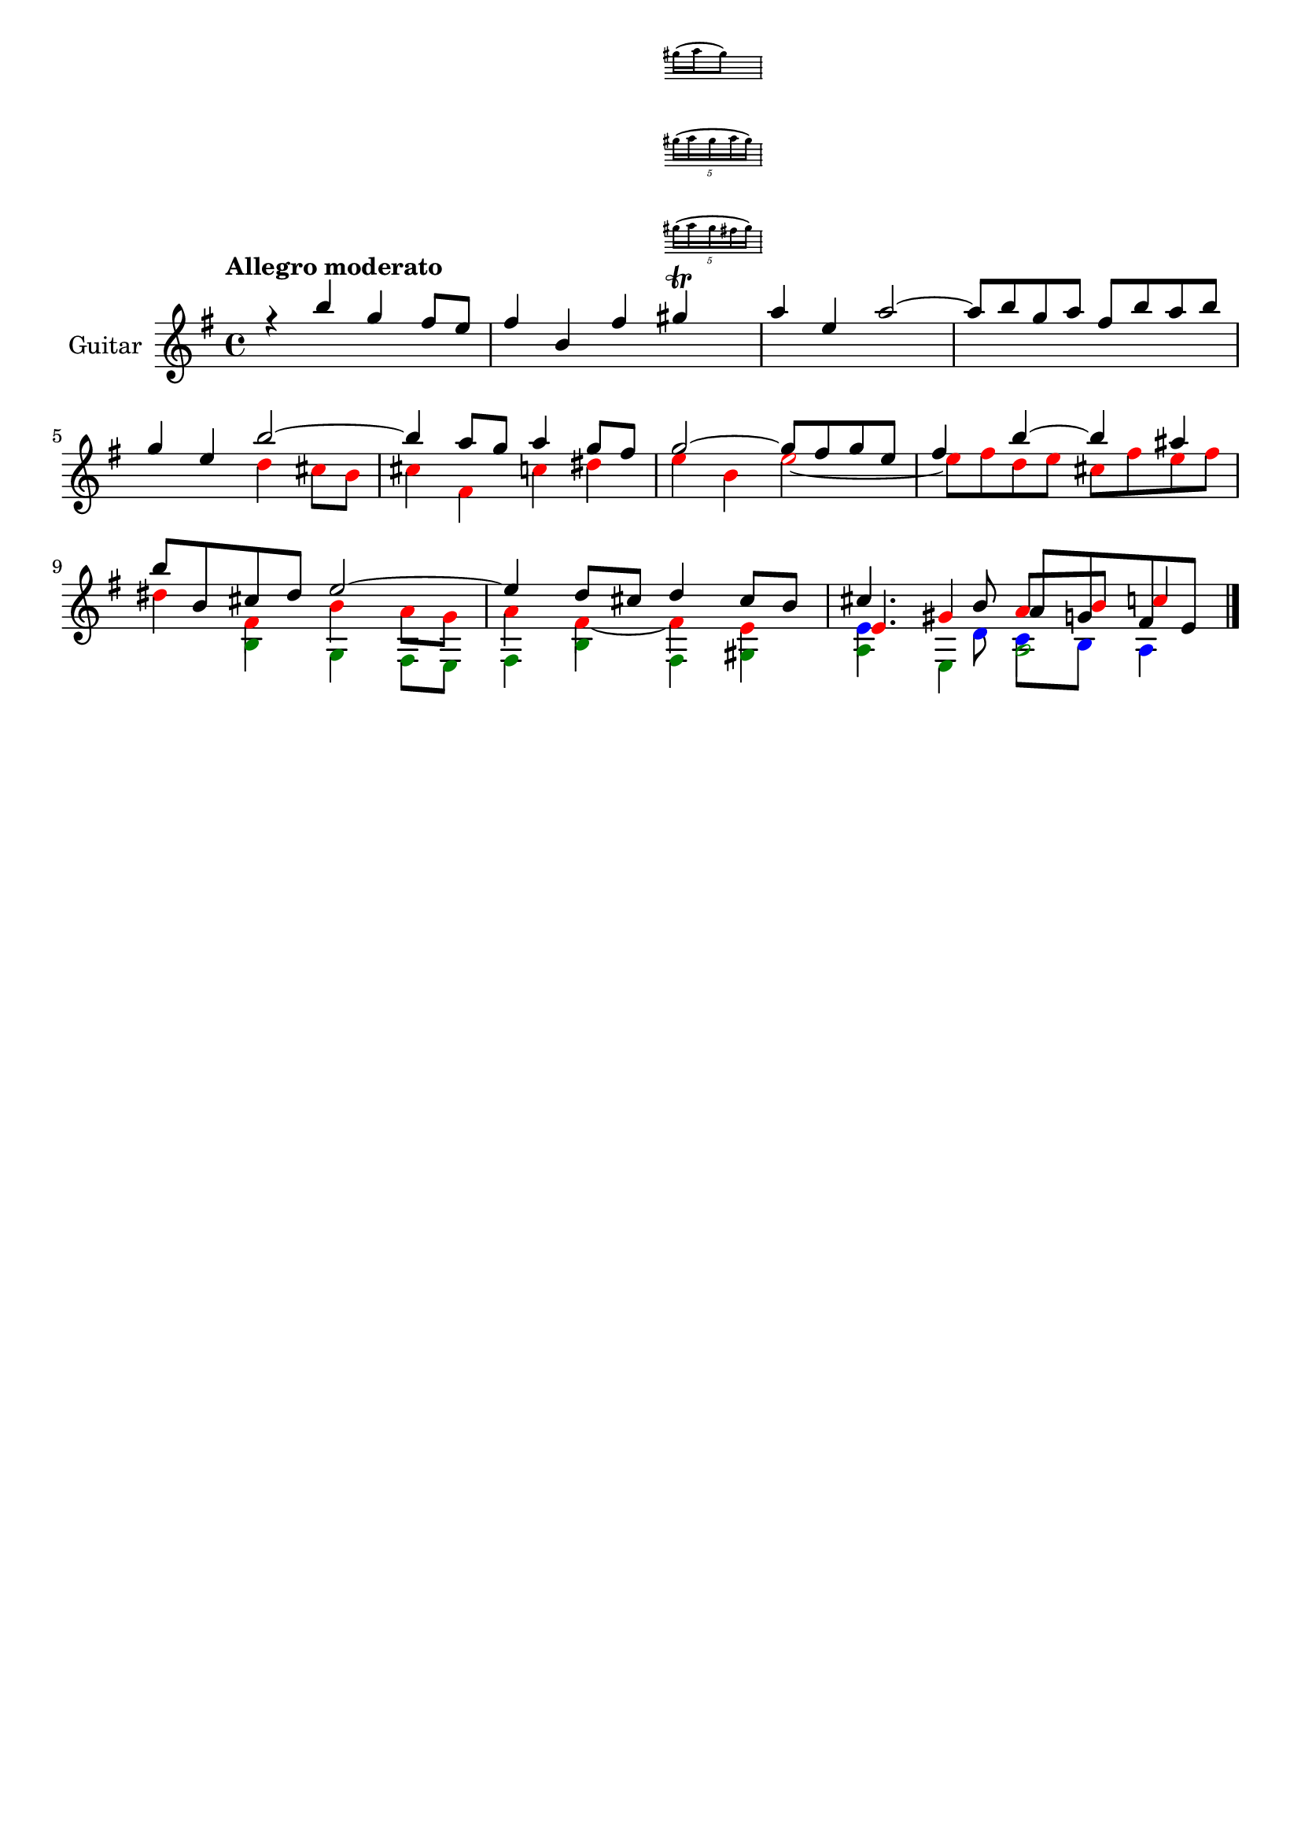 \version "2.24.0"
\language "italiano"

violinoA = \relative do'' {
    \voiceOne
    \key mi \minor
    %1
    r4                 si'                  sol                 fad8      mi       |
    %2
    fad4               si,                  fad'
    <<
      sold \trill
      \new Staff \with {
        alignAboveContext = "main"
        \remove Time_signature_engraver
        firstClef = ##f
        \magnifyStaff #1/2
        \override VerticalAxisGroup
            .default-staff-staff-spacing.basic-distance = #1
      } { (sold16 la sold8) }
      \new Staff \with {
        alignAboveContext = "main"
        \remove Time_signature_engraver
        firstClef = ##f
        \magnifyStaff #1/2
        \override VerticalAxisGroup
            .default-staff-staff-spacing.basic-distance = #1
      } \tuplet 5/4 { (sold16 la sold la sold) }
      \new Staff \with {
        alignAboveContext = "main"
        \remove Time_signature_engraver
        firstClef = ##f
        \magnifyStaff #1/2
        \override VerticalAxisGroup
            .default-staff-staff-spacing.basic-distance = #1
      } \tuplet 5/4 { (sold16 la sold fad sold) }
    >>                                                                             |
    %3
    la4                mi                   la2~                                   |
    %4
    la8      si        sol        la        fad        si       la        si       |
    \break
    %5
    sol4               mi                   si'2~                                  |
    %6
    si4                la8        sol       la4                 sol8      fad      |
    %7
    sol2~                                   sol8       fad      sol       mi       |
    %8
    fad4               si~                  si                  lad                |
    \break
    %9
    si8      si,       dod        red       mi2~                                   |
    %10
    mi4                re8        dod       re4                 dod8      si       |
    %11
    dod4.                         si8       
    \once \override NoteColumn.force-hshift = #1
    la         sol      fad       mi       |
}

violinoB = \relative do'' {
    \voiceTwo
    \override NoteHead.color = #red
    \key mi \minor
    %1
    s1                                                                             |
    %2
    s1                                                                             |
    %3
    s1                                                                             |
    %4
    s1                                                                             |
    %5
    s2                                      re4                 dod8      si       |
    %6
    dod4               fad,                 do'                 red                |
    %7
    mi                 si                   mi2~                                   |
    %8
    mi8      fad       re         mi        dod        fad      mi        fad      |
    %9
    red4               fad,                 si                  la8       sol      |
    %10
    la4                fad4~                fad                 mi                 |
    %11
    \stemUp
    mi                 sold                 la8
    \once \override NoteColumn.force-hshift = #1
    si       
    \once \override NoteColumn.force-hshift = #1
    do4                |
}

bassi = \relative do' {
    \voiceFour
    \override NoteHead.color = #darkgreen
    \shiftOff
    \key mi \minor
    \stemDown
    %1
    s1                                                                             |
    %2
    s1                                                                             |
    %3
    s1                                                                             |
    %4
    s1                                                                             |
    %5
    s1                                                                             |
    %6
    s1                                                                             |
    %7
    s1                                                                             |
    %8
    s1                                                                             |
    %9
    s4                si                     sol                fad8       mi      |
    %10
    fad4              si                     fad                sold               |
    %11
    la                mi                     la2~                                  |
}

viola = \relative do' {
    \voiceThree
    \override NoteHead.color = #blue
    \shiftOff
    \key mi \minor
    \stemDown
    %1
    s1                                                                             |
    %2
    s1                                                                             |
    %3
    s1                                                                             |
    %4
    s1                                                                             |
    %5
    s1                                                                             |
    %6
    s1                                                                             |
    %7
    s1                                                                             |
    %8
    s1                                                                             |
    %9
    s1                                                                             |
    %10
    s1                                                                             |
    %11
    mi4.                          re8         do         si       la4              |
}

allegro_moderato = {
  <<
  \violinoA
  \new Voice \violinoB
  \new Voice \viola
  \new Voice \bassi
  >>
}

\book {
  \header {
    title = ""
    tagline = ""
  }
  \score {
    <<
      \new Staff = "main" \with {
        instrumentName = "Guitar"
        \consists Merge_rests_engraver
      } \relative {
        \tempo \markup "Allegro moderato"
        \allegro_moderato
        \bar "|."
      }
    >>
  }
}